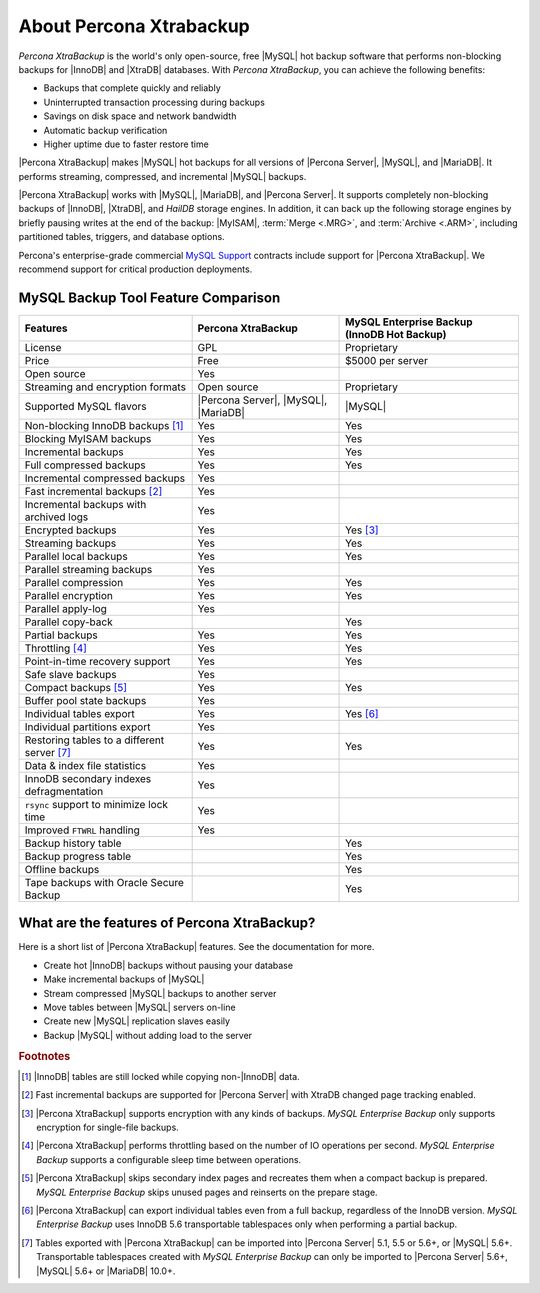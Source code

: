 ==========================
 About Percona Xtrabackup
==========================


*Percona XtraBackup* is the world's only open-source, free |MySQL| hot backup software that performs non-blocking backups for |InnoDB| and |XtraDB| databases. With *Percona XtraBackup*, you can achieve the following benefits:

* Backups that complete quickly and reliably

* Uninterrupted transaction processing during backups

* Savings on disk space and network bandwidth

* Automatic backup verification

* Higher uptime due to faster restore time

|Percona XtraBackup| makes |MySQL| hot backups for all versions of |Percona Server|, |MySQL|, and |MariaDB|. It performs streaming, compressed, and incremental |MySQL| backups.

|Percona XtraBackup| works with |MySQL|, |MariaDB|, and |Percona Server|. It supports completely non-blocking backups of |InnoDB|, |XtraDB|, and *HailDB* storage engines. In addition, it can back up the following storage engines by briefly pausing writes at the end of the backup: |MyISAM|, :term:`Merge <.MRG>`, and :term:`Archive <.ARM>`, including partitioned tables, triggers, and database options.

Percona's enterprise-grade commercial `MySQL Support <http://www.percona.com/mysql-support/>`_ contracts include support for |Percona XtraBackup|. We recommend support for critical production deployments.

MySQL Backup Tool Feature Comparison
====================================

+---------------------------------------------+----------------------+-----------------------+
|Features                                     |Percona XtraBackup    |MySQL Enterprise Backup|
|                                             |                      |(InnoDB Hot Backup)    |
+=============================================+======================+=======================+
|License                                      | GPL                  | Proprietary           |      
+---------------------------------------------+----------------------+-----------------------+
|Price                                        | Free                 | $5000 per server      |      
+---------------------------------------------+----------------------+-----------------------+
|Open source                                  | Yes                  |                       |
+---------------------------------------------+----------------------+-----------------------+
|Streaming and encryption formats             | Open source          | Proprietary           |
+---------------------------------------------+----------------------+-----------------------+
|Supported MySQL flavors                      | |Percona Server|,    | |MySQL|               |
|                                             | |MySQL|,             |                       |
|                                             | |MariaDB|            |                       |
+---------------------------------------------+----------------------+-----------------------+
|Non-blocking InnoDB backups [#n-1]_          | Yes                  | Yes                   |      
+---------------------------------------------+----------------------+-----------------------+
|Blocking MyISAM backups                      | Yes                  | Yes                   |      
+---------------------------------------------+----------------------+-----------------------+
|Incremental backups                          | Yes                  | Yes                   |      
+---------------------------------------------+----------------------+-----------------------+
|Full compressed backups                      | Yes                  | Yes                   |
+---------------------------------------------+----------------------+-----------------------+
|Incremental compressed backups               | Yes                  |                       |
+---------------------------------------------+----------------------+-----------------------+
|Fast incremental backups [#n-2]_             | Yes                  |                       |
+---------------------------------------------+----------------------+-----------------------+
|Incremental backups with archived logs       | Yes                  |                       |      
+---------------------------------------------+----------------------+-----------------------+
|Encrypted backups                            | Yes                  | Yes [#n-3]_           |      
+---------------------------------------------+----------------------+-----------------------+
|Streaming backups                            | Yes                  | Yes                   |      
+---------------------------------------------+----------------------+-----------------------+
|Parallel local backups                       | Yes                  | Yes                   |      
+---------------------------------------------+----------------------+-----------------------+
|Parallel streaming backups                   | Yes                  |                       |
+---------------------------------------------+----------------------+-----------------------+
|Parallel compression                         | Yes                  | Yes                   |
+---------------------------------------------+----------------------+-----------------------+
|Parallel encryption                          | Yes                  | Yes                   |
+---------------------------------------------+----------------------+-----------------------+
|Parallel apply-log                           | Yes                  |                       |
+---------------------------------------------+----------------------+-----------------------+
|Parallel copy-back                           |                      | Yes                   |
+---------------------------------------------+----------------------+-----------------------+
|Partial backups                              | Yes                  | Yes                   |      
+---------------------------------------------+----------------------+-----------------------+
|Throttling [#n-4]_                           | Yes                  | Yes                   |      
+---------------------------------------------+----------------------+-----------------------+
|Point-in-time recovery support               | Yes                  | Yes                   |      
+---------------------------------------------+----------------------+-----------------------+
|Safe slave backups                           | Yes                  |                       |      
+---------------------------------------------+----------------------+-----------------------+
|Compact backups [#n-5]_                      | Yes                  | Yes                   |      
+---------------------------------------------+----------------------+-----------------------+
|Buffer pool state backups                    | Yes                  |                       |      
+---------------------------------------------+----------------------+-----------------------+
|Individual tables export                     | Yes                  | Yes [#n-6]_           |
+---------------------------------------------+----------------------+-----------------------+
|Individual partitions export                 | Yes                  |                       |
+---------------------------------------------+----------------------+-----------------------+
|Restoring tables to a different server       | Yes                  | Yes                   |      
|[#n-7]_                                      |                      |                       |   
+---------------------------------------------+----------------------+-----------------------+
|Data & index file statistics                 | Yes                  |                       |
+---------------------------------------------+----------------------+-----------------------+
|InnoDB secondary indexes defragmentation     | Yes                  |                       |
+---------------------------------------------+----------------------+-----------------------+
|``rsync`` support to minimize lock time      | Yes                  |                       |
+---------------------------------------------+----------------------+-----------------------+
|Improved ``FTWRL`` handling                  | Yes                  |                       |
+---------------------------------------------+----------------------+-----------------------+
|Backup history table                         |                      | Yes                   |
+---------------------------------------------+----------------------+-----------------------+
|Backup progress table                        |                      | Yes                   |
+---------------------------------------------+----------------------+-----------------------+
|Offline backups                              |                      | Yes                   |      
+---------------------------------------------+----------------------+-----------------------+
|Tape backups with Oracle Secure Backup       |                      | Yes                   |
+---------------------------------------------+----------------------+-----------------------+



What are the features of Percona XtraBackup?
============================================

Here is a short list of |Percona XtraBackup| features. See the documentation for more.

* Create hot |InnoDB| backups without pausing your database
* Make incremental backups of |MySQL|
* Stream compressed |MySQL| backups to another server
* Move tables between |MySQL| servers on-line
* Create new |MySQL| replication slaves easily
* Backup |MySQL| without adding load to the server



.. rubric:: Footnotes

.. [#n-1] |InnoDB| tables are still locked while copying non-|InnoDB| data.

.. [#n-2] Fast incremental backups are supported for |Percona Server| with XtraDB changed page tracking enabled.

.. [#n-3] |Percona XtraBackup| supports encryption with any kinds of backups. *MySQL Enterprise Backup* only supports encryption for single-file backups.

.. [#n-4] |Percona XtraBackup| performs throttling based on the number of IO operations per second. *MySQL Enterprise Backup* supports a configurable sleep time between operations.

.. [#n-5] |Percona XtraBackup| skips secondary index pages and recreates them when a compact backup is prepared. *MySQL Enterprise Backup* skips unused pages and reinserts on the prepare stage.

.. [#n-6] |Percona XtraBackup| can export individual tables even from a full backup, regardless of the InnoDB version. *MySQL Enterprise Backup* uses InnoDB 5.6 transportable tablespaces only when performing a partial backup.

.. [#n-7] Tables exported with |Percona XtraBackup| can be imported into |Percona Server| 5.1, 5.5 or 5.6+, or |MySQL| 5.6+. Transportable tablespaces created with *MySQL Enterprise Backup* can only be imported to |Percona Server| 5.6+, |MySQL| 5.6+ or |MariaDB| 10.0+.
